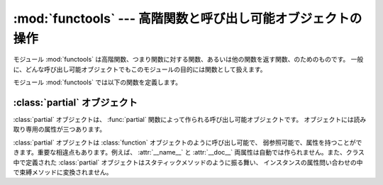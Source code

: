 
:mod:`functools` --- 高階関数と呼び出し可能オブジェクトの操作
=============================================================

.. module:: functools
   :synopsis: 高階関数と呼び出し可能オブジェクトの操作
.. moduleauthor:: Peter Harris <scav@blueyonder.co.uk>
.. moduleauthor:: Raymond Hettinger <python@rcn.com>
.. moduleauthor:: Nick Coghlan <ncoghlan@gmail.com>
.. sectionauthor:: Peter Harris <scav@blueyonder.co.uk>


.. versionadded:: 2.5

モジュール :mod:`functools` は高階関数、つまり関数に対する関数、あるいは他の関数を返す関数、のためのものです。
一般に、どんな呼び出し可能オブジェクトでもこのモジュールの目的には関数として扱えます。

モジュール :mod:`functools` では以下の関数を定義します。


.. function:: reduce(function, iterable[, initializer])

   これは :func:`reduce` 関数と同じものです。
   このモジュールからも使えるようにしたのは Python 3 と前方互換なコードを書けるようにするためです。

   .. versionadded:: 2.6
 
 
.. function:: partial(func[, *args][, **keywords])

   新しい :class:`partial` オブジェクトを返します。このオブジェクトは呼び出されると位置引数 *args* とキーワード引数
   *keywords* 付きで呼び出された *func* のように振る舞います。呼び出しに際してさらなる引数が渡された場合、それらは *args*
   に付け加えられます。追加のキーワード引数が渡された場合には、それらで *keywords* を拡張または上書きします。大雑把にいうと、次のコードと等価です。
   ::

      def partial(func, *args, **keywords):
          def newfunc(*fargs, **fkeywords):
              newkeywords = keywords.copy()
              newkeywords.update(fkeywords)
              return func(*(args + fargs), **newkeywords)
          newfunc.func = func
          newfunc.args = args
          newfunc.keywords = keywords
          return newfunc

   関数 :func:`partial` は、関数の引数と/かキーワードの一部を「凍結」した部分適用として使われ、
   簡素化された引数形式をもった新たなオブジェクトを作り出します。例えば、 :func:`partial` を使って *base* 引数のデフォルトが 2 である
   :func:`int` 関数のように振る舞う呼び出し可能オブジェクトを作ることができます。  :

      >>> from functools import partial
      >>> basetwo = partial(int, base=2)
      >>> basetwo.__doc__ = 'Convert base 2 string to an int.'
      >>> basetwo('10010')
      18


.. function:: update_wrapper(wrapper, wrapped[, assigned][, updated])

   *wrapper* 関数を *wrapped* 関数に見えるようにアップデートします。
   オプション引数はタプルで、元の関数のどの属性が wrapper
   関数の一致する属性に直接書き込まれる(assigned)か、また wrapper
   関数のどの属性が元の関数の対応する属性でアップデートされる(updated)か、
   を指定します。これらの引数のデフォルト値はモジュール定数
   *WRAPPER_ASSIGNMENTS* (wrapper 関数に *__name__* 、 *__module__* 
   そしてドキュメンテーション文字列 *__doc__* を書き込みます) と
   *WRAPPER_UPDATES* (wrapper 関数のインスタンス辞書をアップデートします) です。

   この関数は主に関数を包んで wrapper を返すデコレータ関数(:term:`decorator`)
   の中で使われるよう意図されています。
   もし wrapper 関数がアップデートされないとすると、
   返される関数のメタデータは元の関数の定義ではなく wrapper 関数の定義を反映してしまい、
   これは典型的に役立たずです。


.. function:: wraps(wrapped[, assigned][, updated])

   これはラッパ関数を定義するときに ``partial(update_wrapper, wrapped=wrapped, assigned=assigned,
   updated=updated)`` を関数デコレータとして呼び出す便宜関数です。  :

      >>> from functools import wraps
      >>> def my_decorator(f):
      ...     @wraps(f)
      ...     def wrapper(*args, **kwds):
      ...         print 'Calling decorated function'
      ...         return f(*args, **kwds)
      ...     return wrapper
      ...
      >>> @my_decorator
      ... def example():
      ...     """Docstring"""
      ...     print 'Called example function'
      ...
      >>> example()
      Calling decorated function
      Called example function
      >>> example.__name__
      'example'
      >>> example.__doc__
      'Docstring'

   このデコレータ・ファクトリーを使わなければ、上の例中の関数の名前は ``'wrapper'``
   となり、元々の :func:`example` のドキュメンテーション文字列は失われたところです。


.. _partial-objects:

:class:`partial` オブジェクト
-----------------------------

:class:`partial` オブジェクトは、 :func:`partial` 関数によって作られる呼び出し可能オブジェクトです。
オブジェクトには読み取り専用の属性が三つあります。


.. attribute:: partial.func

   呼び出し可能オブジェクトまたは関数です。 :class:`partial` の呼び出しは新しい引数とキーワードと共に :attr:`func` に転送されます。


.. attribute:: partial.args

   最左の位置引数で、 :class:`partial` オブジェクトの呼び出し時にその呼び出しの際の位置引数の前に追加されます。


.. attribute:: partial.keywords

   :class:`partial` オブジェクトの呼び出し時に渡されるキーワード引数です。

:class:`partial` オブジェクトは :class:`function` オブジェクトのように呼び出し可能で、
弱参照可能で、属性を持つことができます。重要な相違点もあります。例えば、 :attr:`__name__` と :attr:`__doc__`
両属性は自動では作られません。また、クラス中で定義された :class:`partial` オブジェクトはスタティックメソッドのように振る舞い、
インスタンスの属性問い合わせの中で束縛メソッドに変換されません。

